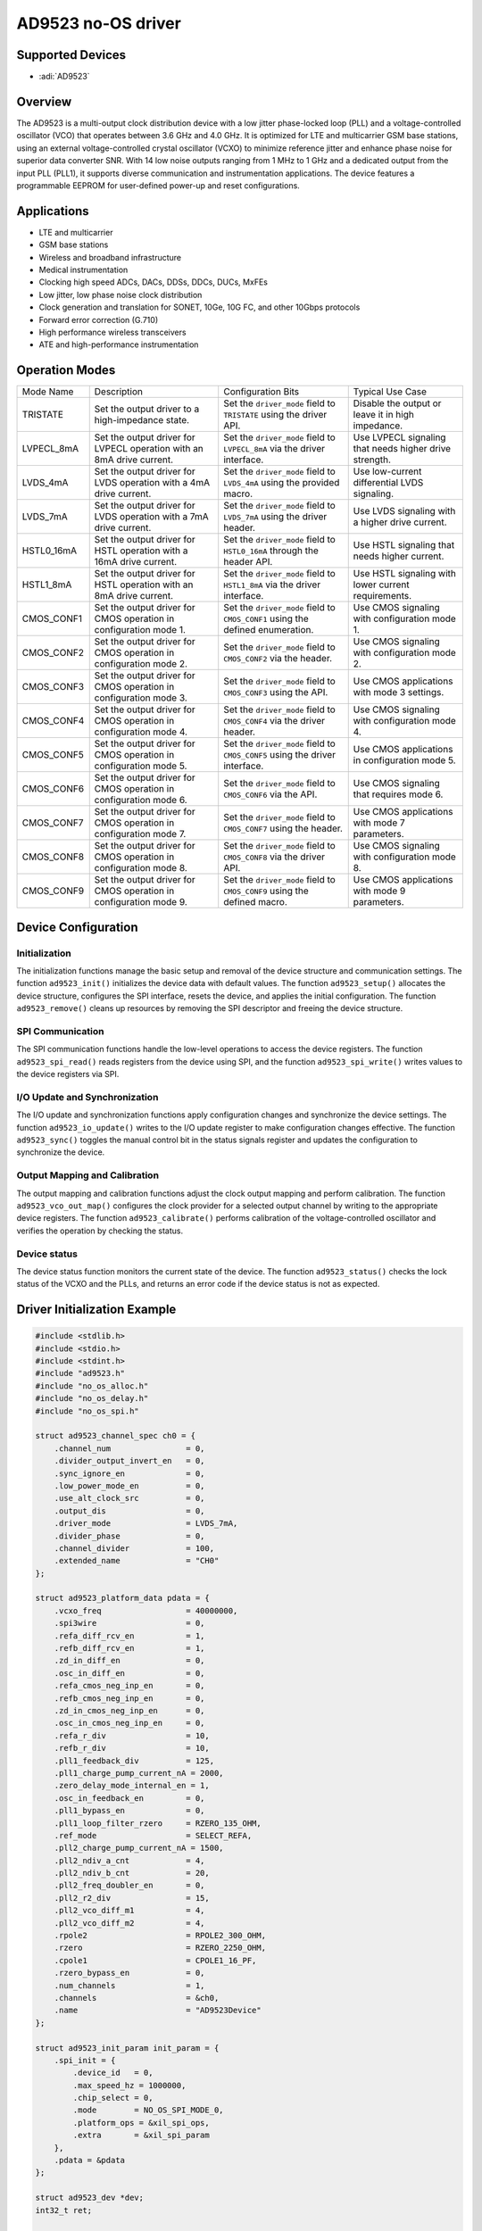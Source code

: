 AD9523 no-OS driver
===================

Supported Devices
-----------------

- :adi:`AD9523`

Overview
---------

The AD9523 is a multi-output clock distribution device with a low jitter
phase-locked loop (PLL) and a voltage-controlled oscillator (VCO) that
operates between 3.6 GHz and 4.0 GHz. It is optimized for LTE and
multicarrier GSM base stations, using an external voltage-controlled
crystal oscillator (VCXO) to minimize reference jitter and enhance phase
noise for superior data converter SNR. With 14 low noise outputs ranging
from 1 MHz to 1 GHz and a dedicated output from the input PLL (PLL1), it
supports diverse communication and instrumentation applications. The
device features a programmable EEPROM for user-defined power-up and
reset configurations.

Applications
------------

- LTE and multicarrier
- GSM base stations
- Wireless and broadband infrastructure
- Medical instrumentation
- Clocking high speed ADCs, DACs, DDSs, DDCs, DUCs, MxFEs
- Low jitter, low phase noise clock distribution
- Clock generation and translation for SONET, 10Ge, 10G FC, and other 
  10Gbps protocols
- Forward error correction (G.710)
- High performance wireless transceivers
- ATE and high-performance instrumentation

Operation Modes
----------------

+-----------------+-----------------+-----------------+-----------------+
| Mode Name       | Description     | Configuration   | Typical Use     |
|                 |                 | Bits            | Case            |
+-----------------+-----------------+-----------------+-----------------+
| TRISTATE        | Set the output  | Set the         | Disable the     |
|                 | driver to a     | ``driver_mode`` | output or leave |
|                 | high-impedance  | field to        | it in high      |
|                 | state.          | ``TRISTATE``    | impedance.      |
|                 |                 | using the       |                 |
|                 |                 | driver API.     |                 |
+-----------------+-----------------+-----------------+-----------------+
| LVPECL_8mA      | Set the output  | Set the         | Use LVPECL      |
|                 | driver for      | ``driver_mode`` | signaling that  |
|                 | LVPECL          | field to        | needs higher    |
|                 | operation with  | ``LVPECL_8mA``  | drive strength. |
|                 | an 8mA drive    | via the driver  |                 |
|                 | current.        | interface.      |                 |
+-----------------+-----------------+-----------------+-----------------+
| LVDS_4mA        | Set the output  | Set the         | Use low-current |
|                 | driver for LVDS | ``driver_mode`` | differential    |
|                 | operation with  | field to        | LVDS signaling. |
|                 | a 4mA drive     | ``LVDS_4mA``    |                 |
|                 | current.        | using the       |                 |
|                 |                 | provided macro. |                 |
+-----------------+-----------------+-----------------+-----------------+
| LVDS_7mA        | Set the output  | Set the         | Use LVDS        |
|                 | driver for LVDS | ``driver_mode`` | signaling with  |
|                 | operation with  | field to        | a higher drive  |
|                 | a 7mA drive     | ``LVDS_7mA``    | current.        |
|                 | current.        | using the       |                 |
|                 |                 | driver header.  |                 |
+-----------------+-----------------+-----------------+-----------------+
| HSTL0_16mA      | Set the output  | Set the         | Use HSTL        |
|                 | driver for HSTL | ``driver_mode`` | signaling that  |
|                 | operation with  | field to        | needs higher    |
|                 | a 16mA drive    | ``HSTL0_16mA``  | current.        |
|                 | current.        | through the     |                 |
|                 |                 | header API.     |                 |
+-----------------+-----------------+-----------------+-----------------+
| HSTL1_8mA       | Set the output  | Set the         | Use HSTL        |
|                 | driver for HSTL | ``driver_mode`` | signaling with  |
|                 | operation with  | field to        | lower current   |
|                 | an 8mA drive    | ``HSTL1_8mA``   | requirements.   |
|                 | current.        | via the driver  |                 |
|                 |                 | interface.      |                 |
+-----------------+-----------------+-----------------+-----------------+
| CMOS_CONF1      | Set the output  | Set the         | Use CMOS        |
|                 | driver for CMOS | ``driver_mode`` | signaling with  |
|                 | operation in    | field to        | configuration   |
|                 | configuration   | ``CMOS_CONF1``  | mode 1.         |
|                 | mode 1.         | using the       |                 |
|                 |                 | defined         |                 |
|                 |                 | enumeration.    |                 |
+-----------------+-----------------+-----------------+-----------------+
| CMOS_CONF2      | Set the output  | Set the         | Use CMOS        |
|                 | driver for CMOS | ``driver_mode`` | signaling with  |
|                 | operation in    | field to        | configuration   |
|                 | configuration   | ``CMOS_CONF2``  | mode 2.         |
|                 | mode 2.         | via the header. |                 |
+-----------------+-----------------+-----------------+-----------------+
| CMOS_CONF3      | Set the output  | Set the         | Use CMOS        |
|                 | driver for CMOS | ``driver_mode`` | applications    |
|                 | operation in    | field to        | with mode 3     |
|                 | configuration   | ``CMOS_CONF3``  | settings.       |
|                 | mode 3.         | using the API.  |                 |
+-----------------+-----------------+-----------------+-----------------+
| CMOS_CONF4      | Set the output  | Set the         | Use CMOS        |
|                 | driver for CMOS | ``driver_mode`` | signaling with  |
|                 | operation in    | field to        | configuration   |
|                 | configuration   | ``CMOS_CONF4``  | mode 4.         |
|                 | mode 4.         | via the driver  |                 |
|                 |                 | header.         |                 |
+-----------------+-----------------+-----------------+-----------------+
| CMOS_CONF5      | Set the output  | Set the         | Use CMOS        |
|                 | driver for CMOS | ``driver_mode`` | applications in |
|                 | operation in    | field to        | configuration   |
|                 | configuration   | ``CMOS_CONF5``  | mode 5.         |
|                 | mode 5.         | using the       |                 |
|                 |                 | driver          |                 |
|                 |                 | interface.      |                 |
+-----------------+-----------------+-----------------+-----------------+
| CMOS_CONF6      | Set the output  | Set the         | Use CMOS        |
|                 | driver for CMOS | ``driver_mode`` | signaling that  |
|                 | operation in    | field to        | requires mode   |
|                 | configuration   | ``CMOS_CONF6``  | 6.              |
|                 | mode 6.         | via the API.    |                 |
+-----------------+-----------------+-----------------+-----------------+
| CMOS_CONF7      | Set the output  | Set the         | Use CMOS        |
|                 | driver for CMOS | ``driver_mode`` | applications    |
|                 | operation in    | field to        | with mode 7     |
|                 | configuration   | ``CMOS_CONF7``  | parameters.     |
|                 | mode 7.         | using the       |                 |
|                 |                 | header.         |                 |
+-----------------+-----------------+-----------------+-----------------+
| CMOS_CONF8      | Set the output  | Set the         | Use CMOS        |
|                 | driver for CMOS | ``driver_mode`` | signaling with  |
|                 | operation in    | field to        | configuration   |
|                 | configuration   | ``CMOS_CONF8``  | mode 8.         |
|                 | mode 8.         | via the driver  |                 |
|                 |                 | API.            |                 |
+-----------------+-----------------+-----------------+-----------------+
| CMOS_CONF9      | Set the output  | Set the         | Use CMOS        |
|                 | driver for CMOS | ``driver_mode`` | applications    |
|                 | operation in    | field to        | with mode 9     |
|                 | configuration   | ``CMOS_CONF9``  | parameters.     |
|                 | mode 9.         | using the       |                 |
|                 |                 | defined macro.  |                 |
+-----------------+-----------------+-----------------+-----------------+

Device Configuration
---------------------

Initialization
~~~~~~~~~~~~~~

The initialization functions manage the basic setup and removal of the
device structure and communication settings. The function
``ad9523_init()`` initializes the device data with default values. The
function ``ad9523_setup()`` allocates the device structure, configures
the SPI interface, resets the device, and applies the initial
configuration. The function ``ad9523_remove()`` cleans up resources by
removing the SPI descriptor and freeing the device structure.

SPI Communication
~~~~~~~~~~~~~~~~~

The SPI communication functions handle the low-level operations to
access the device registers. The function ``ad9523_spi_read()`` reads
registers from the device using SPI, and the function
``ad9523_spi_write()`` writes values to the device registers via SPI.

I/O Update and Synchronization
~~~~~~~~~~~~~~~~~~~~~~~~~~~~~~

The I/O update and synchronization functions apply configuration changes
and synchronize the device settings. The function ``ad9523_io_update()``
writes to the I/O update register to make configuration changes
effective. The function ``ad9523_sync()`` toggles the manual control bit
in the status signals register and updates the configuration to
synchronize the device.

Output Mapping and Calibration
~~~~~~~~~~~~~~~~~~~~~~~~~~~~~~

The output mapping and calibration functions adjust the clock output
mapping and perform calibration. The function ``ad9523_vco_out_map()``
configures the clock provider for a selected output channel by writing
to the appropriate device registers. The function ``ad9523_calibrate()``
performs calibration of the voltage-controlled oscillator and verifies
the operation by checking the status.

Device status
~~~~~~~~~~~~~

The device status function monitors the current state of the device. The
function ``ad9523_status()`` checks the lock status of the VCXO and the
PLLs, and returns an error code if the device status is not as expected.

Driver Initialization Example
-----------------------------

.. code-block:: C

   #include <stdlib.h>
   #include <stdio.h>
   #include <stdint.h>
   #include "ad9523.h"
   #include "no_os_alloc.h"
   #include "no_os_delay.h"
   #include "no_os_spi.h"

   struct ad9523_channel_spec ch0 = {
       .channel_num                = 0,
       .divider_output_invert_en   = 0,
       .sync_ignore_en             = 0,
       .low_power_mode_en          = 0,
       .use_alt_clock_src          = 0,
       .output_dis                 = 0,
       .driver_mode                = LVDS_7mA,
       .divider_phase              = 0,
       .channel_divider            = 100,
       .extended_name              = "CH0"
   };

   struct ad9523_platform_data pdata = {
       .vcxo_freq                  = 40000000,
       .spi3wire                   = 0,
       .refa_diff_rcv_en           = 1,
       .refb_diff_rcv_en           = 1,
       .zd_in_diff_en              = 0,
       .osc_in_diff_en             = 0,
       .refa_cmos_neg_inp_en       = 0,
       .refb_cmos_neg_inp_en       = 0,
       .zd_in_cmos_neg_inp_en      = 0,
       .osc_in_cmos_neg_inp_en     = 0,
       .refa_r_div                 = 10,
       .refb_r_div                 = 10,
       .pll1_feedback_div          = 125,
       .pll1_charge_pump_current_nA = 2000,
       .zero_delay_mode_internal_en = 1,
       .osc_in_feedback_en         = 0,
       .pll1_bypass_en             = 0,
       .pll1_loop_filter_rzero     = RZERO_135_OHM,
       .ref_mode                   = SELECT_REFA,
       .pll2_charge_pump_current_nA = 1500,
       .pll2_ndiv_a_cnt            = 4,
       .pll2_ndiv_b_cnt            = 20,
       .pll2_freq_doubler_en       = 0,
       .pll2_r2_div                = 15,
       .pll2_vco_diff_m1           = 4,
       .pll2_vco_diff_m2           = 4,
       .rpole2                     = RPOLE2_300_OHM,
       .rzero                      = RZERO_2250_OHM,
       .cpole1                     = CPOLE1_16_PF,
       .rzero_bypass_en            = 0,
       .num_channels               = 1,
       .channels                   = &ch0,
       .name                       = "AD9523Device"
   };

   struct ad9523_init_param init_param = {
       .spi_init = {
           .device_id   = 0,
           .max_speed_hz = 1000000,
           .chip_select = 0,
           .mode        = NO_OS_SPI_MODE_0,
           .platform_ops = &xil_spi_ops,
           .extra       = &xil_spi_param
       },
       .pdata = &pdata
   };

   struct ad9523_dev *dev;
   int32_t ret;

   ret = ad9523_setup(&dev, &init_param);
   if (ret != 0)
       goto error;
   printf("AD9523 initialization success\n");
   goto cleanup;

   #error
   printf("AD9523 initialization failed\n");

   cleanup:
   ret = ad9523_remove(dev);
   if (ret != 0)
       printf("AD9523 remove failed\n");
